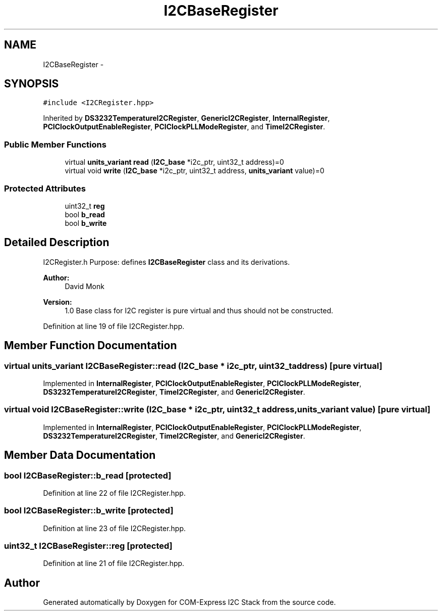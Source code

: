 .TH "I2CBaseRegister" 3 "Fri Sep 1 2017" "Version 1.0" "COM-Express I2C Stack" \" -*- nroff -*-
.ad l
.nh
.SH NAME
I2CBaseRegister \- 
.SH SYNOPSIS
.br
.PP
.PP
\fC#include <I2CRegister\&.hpp>\fP
.PP
Inherited by \fBDS3232TemperatureI2CRegister\fP, \fBGenericI2CRegister\fP, \fBInternalRegister\fP, \fBPCIClockOutputEnableRegister\fP, \fBPCIClockPLLModeRegister\fP, and \fBTimeI2CRegister\fP\&.
.SS "Public Member Functions"

.in +1c
.ti -1c
.RI "virtual \fBunits_variant\fP \fBread\fP (\fBI2C_base\fP *i2c_ptr, uint32_t address)=0"
.br
.ti -1c
.RI "virtual void \fBwrite\fP (\fBI2C_base\fP *i2c_ptr, uint32_t address, \fBunits_variant\fP value)=0"
.br
.in -1c
.SS "Protected Attributes"

.in +1c
.ti -1c
.RI "uint32_t \fBreg\fP"
.br
.ti -1c
.RI "bool \fBb_read\fP"
.br
.ti -1c
.RI "bool \fBb_write\fP"
.br
.in -1c
.SH "Detailed Description"
.PP 
I2CRegister\&.h Purpose: defines \fBI2CBaseRegister\fP class and its derivations\&. 
.PP
\fBAuthor:\fP
.RS 4
David Monk 
.RE
.PP
\fBVersion:\fP
.RS 4
1\&.0 Base class for I2C register is pure virtual and thus should not be constructed\&. 
.RE
.PP

.PP
Definition at line 19 of file I2CRegister\&.hpp\&.
.SH "Member Function Documentation"
.PP 
.SS "virtual \fBunits_variant\fP I2CBaseRegister::read (\fBI2C_base\fP * i2c_ptr, uint32_t address)\fC [pure virtual]\fP"

.PP
Implemented in \fBInternalRegister\fP, \fBPCIClockOutputEnableRegister\fP, \fBPCIClockPLLModeRegister\fP, \fBDS3232TemperatureI2CRegister\fP, \fBTimeI2CRegister\fP, and \fBGenericI2CRegister\fP\&.
.SS "virtual void I2CBaseRegister::write (\fBI2C_base\fP * i2c_ptr, uint32_t address, \fBunits_variant\fP value)\fC [pure virtual]\fP"

.PP
Implemented in \fBInternalRegister\fP, \fBPCIClockOutputEnableRegister\fP, \fBPCIClockPLLModeRegister\fP, \fBDS3232TemperatureI2CRegister\fP, \fBTimeI2CRegister\fP, and \fBGenericI2CRegister\fP\&.
.SH "Member Data Documentation"
.PP 
.SS "bool I2CBaseRegister::b_read\fC [protected]\fP"

.PP
Definition at line 22 of file I2CRegister\&.hpp\&.
.SS "bool I2CBaseRegister::b_write\fC [protected]\fP"

.PP
Definition at line 23 of file I2CRegister\&.hpp\&.
.SS "uint32_t I2CBaseRegister::reg\fC [protected]\fP"

.PP
Definition at line 21 of file I2CRegister\&.hpp\&.

.SH "Author"
.PP 
Generated automatically by Doxygen for COM-Express I2C Stack from the source code\&.
